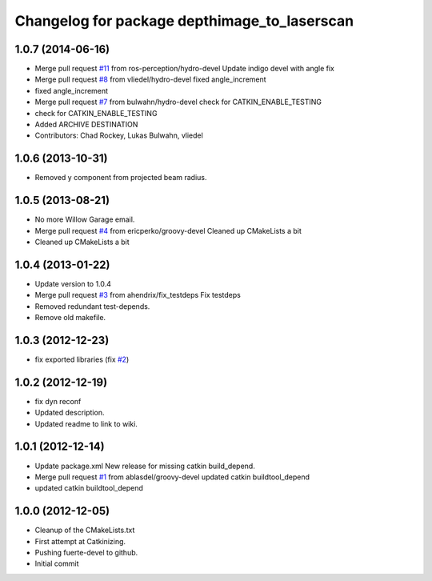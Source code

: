 ^^^^^^^^^^^^^^^^^^^^^^^^^^^^^^^^^^^^^^^^^^^^^
Changelog for package depthimage_to_laserscan
^^^^^^^^^^^^^^^^^^^^^^^^^^^^^^^^^^^^^^^^^^^^^

1.0.7 (2014-06-16)
------------------
* Merge pull request `#11 <https://github.com/ros-perception/depthimage_to_laserscan/issues/11>`_ from ros-perception/hydro-devel
  Update indigo devel with angle fix
* Merge pull request `#8 <https://github.com/ros-perception/depthimage_to_laserscan/issues/8>`_ from vliedel/hydro-devel
  fixed angle_increment
* fixed angle_increment
* Merge pull request `#7 <https://github.com/ros-perception/depthimage_to_laserscan/issues/7>`_ from bulwahn/hydro-devel
  check for CATKIN_ENABLE_TESTING
* check for CATKIN_ENABLE_TESTING
* Added ARCHIVE DESTINATION
* Contributors: Chad Rockey, Lukas Bulwahn, vliedel

1.0.6 (2013-10-31)
------------------
* Removed y component from projected beam radius.

1.0.5 (2013-08-21)
------------------
* No more Willow Garage email.
* Merge pull request `#4 <https://github.com/ros-perception/depthimage_to_laserscan/issues/4>`_ from ericperko/groovy-devel
  Cleaned up CMakeLists a bit
* Cleaned up CMakeLists a bit

1.0.4 (2013-01-22)
------------------
* Update version to 1.0.4
* Merge pull request `#3 <https://github.com/ros-perception/depthimage_to_laserscan/issues/3>`_ from ahendrix/fix_testdeps
  Fix testdeps
* Removed redundant test-depends.
* Remove old makefile.

1.0.3 (2012-12-23)
------------------
* fix exported libraries (fix `#2 <https://github.com/ros-perception/depthimage_to_laserscan/issues/2>`_)

1.0.2 (2012-12-19)
------------------
* fix dyn reconf
* Updated description.
* Updated readme to link to wiki.

1.0.1 (2012-12-14)
------------------
* Update package.xml
  New release for missing catkin build_depend.
* Merge pull request `#1 <https://github.com/ros-perception/depthimage_to_laserscan/issues/1>`_ from ablasdel/groovy-devel
  updated catkin buildtool_depend
* updated catkin buildtool_depend

1.0.0 (2012-12-05)
------------------
* Cleanup of the CMakeLists.txt
* First attempt at Catkinizing.
* Pushing fuerte-devel to github.
* Initial commit
